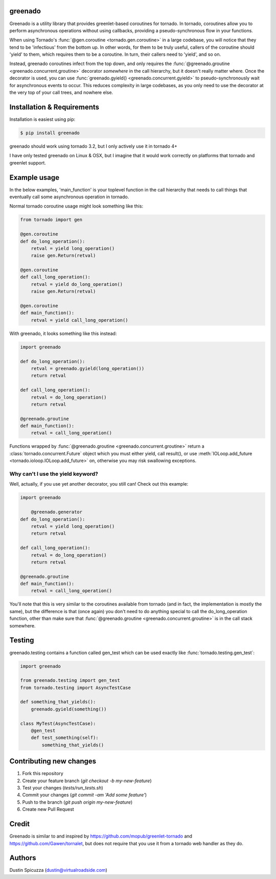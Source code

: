 greenado
========

.. image:: https://travis-ci.org/virtuald/greenado.png?branch=master
    :target: https://travis-ci.org/virtuald/greenado

.. image:: https://coveralls.io/repos/virtuald/greenado/badge.png
    :target: https://coveralls.io/r/virtuald/greenado

Greenado is a utility library that provides greenlet-based coroutines for
tornado. In tornado, coroutines allow you to perform asynchronous operations
without using callbacks, providing a pseudo-synchronous flow in your 
functions.

When using Tornado's :func:`@gen.coroutine <tornado.gen.coroutine>` in a
large codebase, you will notice that they tend to be 'infectious' from
the bottom up. In other words, for them to be truly useful, callers of
the coroutine should 'yield' to them, which requires them to be a
coroutine. In turn, their callers need to 'yield', and so on.

Instead, greenado coroutines infect from the top down, and only requires
the :func:`@greenado.groutine <greenado.concurrent.groutine>` decorator
*somewhere* in the call hierarchy, but it doesn't really matter where.
Once the decorator is used, you can use :func:`greenado.gyield() <greenado.concurrent.gyield>`
to pseudo-synchronously wait for asynchronous events to occur. This reduces
complexity in large codebases, as you only need to use the decorator at
the very top of your call trees, and nowhere else.

Installation & Requirements
===========================

Installation is easiest using pip:

.. code-block:: bash

    $ pip install greenado 

greenado should work using tornado 3.2, but I only actively use it in
tornado 4+

I have only tested greenado on Linux & OSX, but I imagine that it would
work correctly on platforms that tornado and greenlet support.

Example usage
=============

In the below examples, 'main_function' is your toplevel function
in the call hierarchy that needs to call things that eventually call
some asynchronous operation in tornado.

Normal tornado coroutine usage might look something like this:

.. code-block:: python

    from tornado import gen

    @gen.coroutine
    def do_long_operation():
        retval = yield long_operation()
        raise gen.Return(retval)

    @gen.coroutine
    def call_long_operation():
        retval = yield do_long_operation()
        raise gen.Return(retval)

    @gen.coroutine
    def main_function():
        retval = yield call_long_operation()

With greenado, it looks something like this instead:

.. code-block:: python

    import greenado

    def do_long_operation():
        retval = greenado.gyield(long_operation())
        return retval

    def call_long_operation():
        retval = do_long_operation()
        return retval

    @greenado.groutine
    def main_function():
        retval = call_long_operation()

Functions wrapped by :func:`@greenado.groutine <greenado.concurrent.groutine>` return a
:class:`tornado.concurrent.Future` object which you must either yield, call
result(), or use :meth:`IOLoop.add_future <tornado.ioloop.IOLoop.add_future>` on, otherwise you may risk
swallowing exceptions.

Why can't I use the yield keyword?
----------------------------------

Well, actually, if you use yet another decorator, you still can! Check out
this example:

.. code-block:: python

    import greenado

	@greenado.generator
    def do_long_operation():
        retval = yield long_operation()
        return retval

    def call_long_operation():
        retval = do_long_operation()
        return retval

    @greenado.groutine
    def main_function():
        retval = call_long_operation()

You'll note that this is very similar to the coroutines available from
tornado (and in fact, the implementation is mostly the same), but the
difference is that (once again) you don't need to do anything special
to call the do_long_operation function, other than make sure that
:func:`@greenado.groutine <greenado.concurrent.groutine>` is in the call stack somewhere.


Testing
=======

greenado.testing contains a function called gen_test which can be used 
exactly like :func:`tornado.testing.gen_test`:

.. code-block:: python

    import greenado
    
    from greenado.testing import gen_test
    from tornado.testing import AsyncTestCase
    
    def something_that_yields():
        greenado.gyield(something())
    
    class MyTest(AsyncTestCase):
        @gen_test
        def test_something(self):
            something_that_yields()


Contributing new changes
========================

1. Fork this repository
2. Create your feature branch (`git checkout -b my-new-feature`)
3. Test your changes (`tests/run_tests.sh`)
4. Commit your changes (`git commit -am 'Add some feature'`)
5. Push to the branch (`git push origin my-new-feature`)
6. Create new Pull Request

Credit
======

Greenado is similar to and inspired by https://github.com/mopub/greenlet-tornado
and https://github.com/Gawen/tornalet, but does not require that you use it from
a tornado web handler as they do.

Authors
=======

Dustin Spicuzza (dustin@virtualroadside.com)
